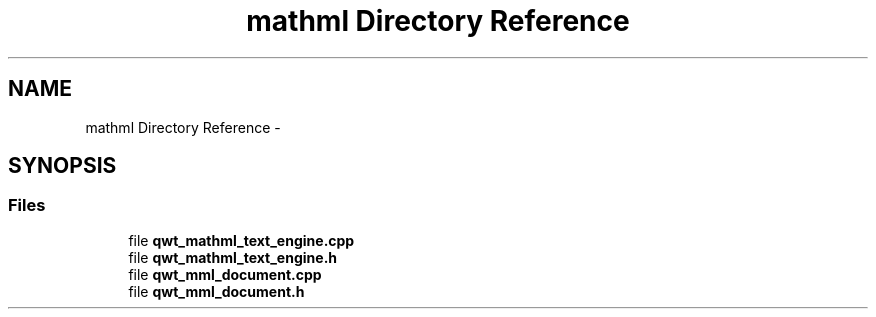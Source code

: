 .TH "mathml Directory Reference" 3 "Sat Jan 26 2013" "Version 6.1-rc3" "Qwt User's Guide" \" -*- nroff -*-
.ad l
.nh
.SH NAME
mathml Directory Reference \- 
.SH SYNOPSIS
.br
.PP
.SS "Files"

.in +1c
.ti -1c
.RI "file \fBqwt_mathml_text_engine\&.cpp\fP"
.br
.ti -1c
.RI "file \fBqwt_mathml_text_engine\&.h\fP"
.br
.ti -1c
.RI "file \fBqwt_mml_document\&.cpp\fP"
.br
.ti -1c
.RI "file \fBqwt_mml_document\&.h\fP"
.br
.in -1c
